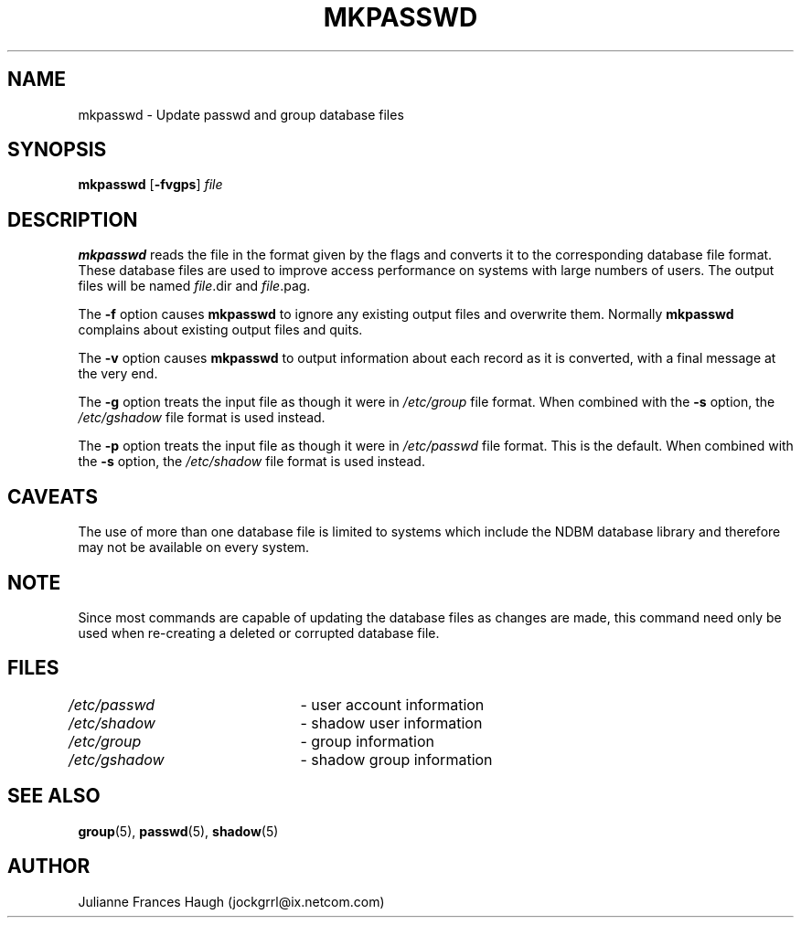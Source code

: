 .\"$Id: mkpasswd.8,v 1.11 2004/08/09 17:39:42 kloczek Exp $
.\" Copyright 1991, Julianne Frances Haugh
.\" All rights reserved.
.\"
.\" Redistribution and use in source and binary forms, with or without
.\" modification, are permitted provided that the following conditions
.\" are met:
.\" 1. Redistributions of source code must retain the above copyright
.\"    notice, this list of conditions and the following disclaimer.
.\" 2. Redistributions in binary form must reproduce the above copyright
.\"    notice, this list of conditions and the following disclaimer in the
.\"    documentation and/or other materials provided with the distribution.
.\" 3. Neither the name of Julianne F. Haugh nor the names of its contributors
.\"    may be used to endorse or promote products derived from this software
.\"    without specific prior written permission.
.\"
.\" THIS SOFTWARE IS PROVIDED BY JULIE HAUGH AND CONTRIBUTORS ``AS IS'' AND
.\" ANY EXPRESS OR IMPLIED WARRANTIES, INCLUDING, BUT NOT LIMITED TO, THE
.\" IMPLIED WARRANTIES OF MERCHANTABILITY AND FITNESS FOR A PARTICULAR PURPOSE
.\" ARE DISCLAIMED.  IN NO EVENT SHALL JULIE HAUGH OR CONTRIBUTORS BE LIABLE
.\" FOR ANY DIRECT, INDIRECT, INCIDENTAL, SPECIAL, EXEMPLARY, OR CONSEQUENTIAL
.\" DAMAGES (INCLUDING, BUT NOT LIMITED TO, PROCUREMENT OF SUBSTITUTE GOODS
.\" OR SERVICES; LOSS OF USE, DATA, OR PROFITS; OR BUSINESS INTERRUPTION)
.\" HOWEVER CAUSED AND ON ANY THEORY OF LIABILITY, WHETHER IN CONTRACT, STRICT
.\" LIABILITY, OR TORT (INCLUDING NEGLIGENCE OR OTHERWISE) ARISING IN ANY WAY
.\" OUT OF THE USE OF THIS SOFTWARE, EVEN IF ADVISED OF THE POSSIBILITY OF
.\" SUCH DAMAGE.
.TH MKPASSWD 8
.SH NAME
mkpasswd \- Update passwd and group database files
.SH SYNOPSIS
\fBmkpasswd\fR [\fB-fvgps\fR] \fIfile\fR
.SH DESCRIPTION
\fBmkpasswd\fR reads the file in the format given by the flags and converts
it to the corresponding database file format. These database files are used
to improve access performance on systems with large numbers of users. The
output files will be named \fIfile\fR.dir and \fIfile\fR.pag.
.PP
The \fB-f\fR option causes \fBmkpasswd\fR to ignore any existing output
files and overwrite them. Normally \fBmkpasswd\fR complains about existing
output files and quits.
.PP
The \fB-v\fR option causes \fBmkpasswd\fR to output information about each
record as it is converted, with a final message at the very end.
.PP
The \fB-g\fR option treats the input file as though it were in
\fI/etc/group\fR file format. When combined with the \fB-s\fR option, the
\fI/etc/gshadow\fR file format is used instead.
.PP
The \fB-p\fR option treats the input file as though it were in
\fI/etc/passwd\fR file format. This is the default. When combined with the
\fB-s\fR option, the \fI/etc/shadow\fR file format is used instead.
.SH CAVEATS
The use of more than one database file is limited to systems which include
the NDBM database library and therefore may not be available on every
system.
.SH NOTE
Since most commands are capable of updating the database files as changes
are made, this command need only be used when re-creating a deleted or
corrupted database file.
.SH FILES
\fI/etc/passwd\fR \	- user account information
.br
\fI/etc/shadow\fR \	- shadow user information
.br
\fI/etc/group\fR \	- group information
.br
\fI/etc/gshadow\fR \	- shadow group information
.SH SEE ALSO
.BR group (5),
.BR passwd (5),
.BR shadow (5)
.SH AUTHOR
Julianne Frances Haugh (jockgrrl@ix.netcom.com)
